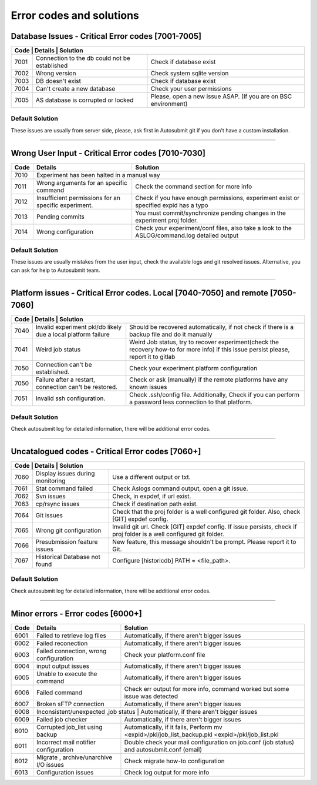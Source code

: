 ##################################
Error codes and solutions
##################################

Database Issues  - Critical Error codes [7001-7005]
===================================================

+------------------------------------------------------------------------------------------------------------------------+
| Code | Details                                       | Solution                                                        |
+======+===============================================+=================================================================+
| 7001 | Connection to the db could not be established | Check if database exist                                         |
+------+-----------------------------------------------+-----------------------------------------------------------------+
| 7002 | Wrong version                                 | Check system sqlite version                                     |
+------+-----------------------------------------------+-----------------------------------------------------------------+
| 7003 | DB doesn't exist                              | Check if database exist                                         |
+------+-----------------------------------------------+-----------------------------------------------------------------+
| 7004 | Can't create a new database                   | Check your user permissions                                     |
+------+-----------------------------------------------+-----------------------------------------------------------------+
| 7005 | AS database is corrupted or locked            | Please, open a new issue ASAP. (If you are on BSC environment)  |
+------+-----------------------------------------------+-----------------------------------------------------------------+

Default Solution
----------------
These issues are usually from server side, please,  ask first in Autosubmit git if you don't have a custom installation.

----

Wrong User Input  - Critical Error codes [7010-7030]
====================================================

+------+------------------------------------------------------+------------------------------------------------------------------------------------------------+
| Code | Details                                              | Solution                                                                                       |
+======+======================================================+================================================================================================+
| 7010 | Experiment has been halted in a manual way                                                                                                            |
+------+------------------------------------------------------+------------------------------------------------------------------------------------------------+
| 7011 | Wrong arguments for an specific command              | Check the command section for more info                                                        |
+------+------------------------------------------------------+------------------------------------------------------------------------------------------------+
| 7012 | Insufficient permissions for an specific experiment. | Check if you have enough permissions, experiment exist or specified expid has a typo           |
+------+------------------------------------------------------+------------------------------------------------------------------------------------------------+
| 7013 | Pending commits                                      | You must commit/synchronize pending changes in the experiment proj folder.                     |
+------+------------------------------------------------------+------------------------------------------------------------------------------------------------+
| 7014 | Wrong configuration                                  | Check your experiment/conf files, also take a look to the ASLOG/command.log detailed output    |
+------+------------------------------------------------------+------------------------------------------------------------------------------------------------+

Default Solution
----------------

These issues are usually mistakes from the user input, check the available logs and git resolved issues. Alternative, you can ask for help to Autosubmit team.

----

Platform issues  - Critical Error codes. Local [7040-7050] and remote [7050-7060]
=================================================================================

+------------------------------------------------------------------------------------------------------------------------------------------------------------------------------------------------------------------+
| Code | Details                                                         |   Solution                                                                                                                              |
+======+=================================================================+=========================================================================================================================================+
| 7040 | Invalid experiment pkl/db likely due a local platform failure   | Should be recovered automatically, if not check if there is a backup file and do it manually                                            |
+------+-----------------------------------------------------------------+-----------------------------------------------------------------------------------------------------------------------------------------+
| 7041 | Weird job status                                                | Weird Job status, try to recover experiment(check the recovery how-to for more info) if this issue persist please, report it to gitlab  |
+------+-----------------------------------------------------------------+-----------------------------------------------------------------------------------------------------------------------------------------+
| 7050 | Connection can't be established.                                | Check your experiment platform configuration                                                                                            |
+------+-----------------------------------------------------------------+-----------------------------------------------------------------------------------------------------------------------------------------+
| 7050 | Failure after a restart, connection can't be restored.          | Check or ask (manually) if the remote platforms have any known issues                                                                   |
+------+-----------------------------------------------------------------+-----------------------------------------------------------------------------------------------------------------------------------------+
| 7051 | Invalid ssh configuration.                                      | Check .ssh/config file. Additionally, Check if you can perform a password less connection to that platform.                             |
+------+-----------------------------------------------------------------+-----------------------------------------------------------------------------------------------------------------------------------------+

Default Solution
----------------

Check autosubmit log for detailed information, there will be additional error codes.

----

Uncatalogued codes  - Critical Error codes [7060+]
===================================================

+---------------------------------------------------------------------------------------------------------------------------------------------------------------------+
| Code | Details                             | Solution                                                                                                               |
+======+=====================================+========================================================================================================================+
| 7060 |  Display issues during monitoring   | Use a different output or txt.                                                                                         |
+------+-------------------------------------+------------------------------------------------------------------------------------------------------------------------+
| 7061 | Stat command failed                 | Check Aslogs command output, open a git issue.                                                                         |
+------+-------------------------------------+------------------------------------------------------------------------------------------------------------------------+
| 7062 | Svn issues                          | Check, in expdef, if url exist.                                                                                        |
+------+-------------------------------------+------------------------------------------------------------------------------------------------------------------------+
| 7063 | cp/rsync issues                     | Check if destination path exist.                                                                                       |
+------+-------------------------------------+------------------------------------------------------------------------------------------------------------------------+
| 7064 | Git issues                          | Check that the proj folder is a well configured git folder. Also, check [GIT] expdef config.                           |
+------+-------------------------------------+------------------------------------------------------------------------------------------------------------------------+
| 7065 | Wrong git configuration             | Invalid git url. Check [GIT] expdef config. If issue persists, check if proj folder is a well configured git folder.   |
+------+-------------------------------------+------------------------------------------------------------------------------------------------------------------------+
| 7066 | Presubmission feature issues        | New feature, this message shouldn't be prompt. Please report it to Git.                                                |
+------+-------------------------------------+------------------------------------------------------------------------------------------------------------------------+
| 7067 | Historical Database not found       | Configure [historicdb] PATH = <file_path>.                                                                             |
+------+-------------------------------------+------------------------------------------------------------------------------------------------------------------------+

Default Solution
----------------

Check autosubmit log for detailed information, there will be additional error codes.

----

Minor errors  - Error codes [6000+]
===================================

+------+------------------------------------------------------+------------------------------------------------------------------------------------------------+
| Code | Details                                              | Solution                                                                                       |
+======+======================================================+================================================================================================+
| 6001 |     Failed to retrieve log files                     | Automatically, if there aren't bigger issues                                                   |
+------+------------------------------------------------------+------------------------------------------------------------------------------------------------+
| 6002 |     Failed reconection                               | Automatically, if there aren't bigger issues                                                   |
+------+------------------------------------------------------+------------------------------------------------------------------------------------------------+
| 6003 |     Failed connection, wrong configuration           | Check your platform.conf file                                                                  |
+------+------------------------------------------------------+------------------------------------------------------------------------------------------------+
| 6004 |     input output issues                              |  Automatically, if there aren't bigger issues                                                  |
+------+------------------------------------------------------+------------------------------------------------------------------------------------------------+
| 6005 |     Unable to execute the command                    |  Automatically, if there aren't bigger issues                                                  |
+------+------------------------------------------------------+------------------------------------------------------------------------------------------------+
| 6006 |     Failed command                                   | Check err output for more info, command worked but some issue was detected                     |
+------+------------------------------------------------------+------------------------------------------------------------------------------------------------+
| 6007 |     Broken sFTP connection                           |  Automatically, if there aren't bigger issues                                                  |
+------+------------------------------------------------------+------------------------------------------------------------------------------------------------+
| 6008 |     Inconsistent/unexpected ,job status           |  Automatically, if there aren't bigger issues                                                     |
+------+------------------------------------------------------+------------------------------------------------------------------------------------------------+
| 6009 |     Failed job checker                               | Automatically, if there aren't bigger issues                                                   |
+------+------------------------------------------------------+------------------------------------------------------------------------------------------------+
| 6010 |     Corrupted job_list using backup                  | Automatically, if it fails, Perform mv <expid>/pkl/job_list_backup.pkl <expid>/pkl/job_list.pkl|
+------+------------------------------------------------------+------------------------------------------------------------------------------------------------+
| 6011 |     Incorrect mail notifier configuration            | Double check your mail configuration on job.conf (job status) and autosubmit.conf (email)      |
+------+------------------------------------------------------+------------------------------------------------------------------------------------------------+
| 6012 |     Migrate , archive/unarchive I/O issues           | Check migrate how-to configuration                                                             |
+------+------------------------------------------------------+------------------------------------------------------------------------------------------------+
| 6013 |     Configuration issues                             | Check log output for more info                                                                 |
+------+------------------------------------------------------+------------------------------------------------------------------------------------------------+